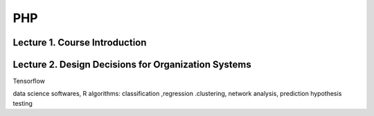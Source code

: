 ***
PHP
***

Lecture 1. Course Introduction
==============================



Lecture 2. Design Decisions for Organization Systems
====================================================


Tensorflow

data science softwares, R
algorithms: classification ,regression .clustering, network analysis, prediction hypothesis testing

